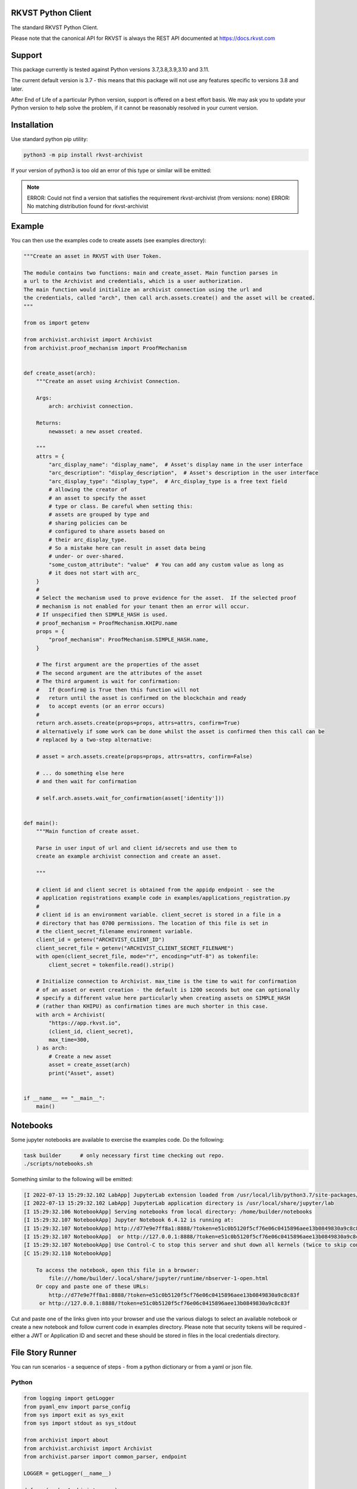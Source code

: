 
.. _readme:

RKVST Python Client
=========================

The standard RKVST Python Client.

Please note that the canonical API for RKVST is always the REST API
documented at https://docs.rkvst.com

Support
=======

This package currently is tested against Python versions 3.7,3.8,3.9,3.10 and 3.11.

The current default version is 3.7 - this means that this package will not
use any features specific to versions 3.8 and later.

After End of Life of a particular Python version, support is offered on a best effort
basis. We may ask you to update your Python version to help solve the problem,
if it cannot be reasonably resolved in your current version.

Installation
=============

Use standard python pip utility:

.. code:: bash

    python3 -m pip install rkvst-archivist

If your version of python3 is too old an error of this type or similar will be emitted:

.. note:: 

    ERROR: Could not find a version that satisfies the requirement rkvst-archivist (from versions: none)
    ERROR: No matching distribution found for rkvst-archivist

Example
=============

You can then use the examples code to create assets (see examples directory):

.. code:: python

    """Create an asset in RKVST with User Token.

    The module contains two functions: main and create_asset. Main function parses in
    a url to the Archivist and credentials, which is a user authorization.
    The main function would initialize an archivist connection using the url and
    the credentials, called "arch", then call arch.assets.create() and the asset will be created.
    """

    from os import getenv

    from archivist.archivist import Archivist
    from archivist.proof_mechanism import ProofMechanism


    def create_asset(arch):
        """Create an asset using Archivist Connection.

        Args:
            arch: archivist connection.

        Returns:
            newasset: a new asset created.

        """
        attrs = {
            "arc_display_name": "display_name",  # Asset's display name in the user interface
            "arc_description": "display_description",  # Asset's description in the user interface
            "arc_display_type": "display_type",  # Arc_display_type is a free text field
            # allowing the creator of
            # an asset to specify the asset
            # type or class. Be careful when setting this:
            # assets are grouped by type and
            # sharing policies can be
            # configured to share assets based on
            # their arc_display_type.
            # So a mistake here can result in asset data being
            # under- or over-shared.
            "some_custom_attribute": "value"  # You can add any custom value as long as
            # it does not start with arc_
        }
        #
        # Select the mechanism used to prove evidence for the asset.  If the selected proof
        # mechanism is not enabled for your tenant then an error will occur.
        # If unspecified then SIMPLE_HASH is used.
        # proof_mechanism = ProofMechanism.KHIPU.name
        props = {
            "proof_mechanism": ProofMechanism.SIMPLE_HASH.name,
        }

        # The first argument are the properties of the asset
        # The second argument are the attributes of the asset
        # The third argument is wait for confirmation:
        #   If @confirm@ is True then this function will not
        #   return until the asset is confirmed on the blockchain and ready
        #   to accept events (or an error occurs)
        #
        return arch.assets.create(props=props, attrs=attrs, confirm=True)
        # alternatively if some work can be done whilst the asset is confirmed then this call can be
        # replaced by a two-step alternative:

        # asset = arch.assets.create(props=props, attrs=attrs, confirm=False)

        # ... do something else here
        # and then wait for confirmation

        # self.arch.assets.wait_for_confirmation(asset['identity']))


    def main():
        """Main function of create asset.

        Parse in user input of url and client id/secrets and use them to
        create an example archivist connection and create an asset.

        """

        # client id and client secret is obtained from the appidp endpoint - see the
        # application registrations example code in examples/applications_registration.py
        #
        # client id is an environment variable. client_secret is stored in a file in a
        # directory that has 0700 permissions. The location of this file is set in
        # the client_secret_filename environment variable.
        client_id = getenv("ARCHIVIST_CLIENT_ID")
        client_secret_file = getenv("ARCHIVIST_CLIENT_SECRET_FILENAME")
        with open(client_secret_file, mode="r", encoding="utf-8") as tokenfile:
            client_secret = tokenfile.read().strip()

        # Initialize connection to Archivist. max_time is the time to wait for confirmation
        # of an asset or event creation - the default is 1200 seconds but one can optionally
        # specify a different value here particularly when creating assets on SIMPLE_HASH
        # (rather than KHIPU) as confirmation times are much shorter in this case.
        with arch = Archivist(
            "https://app.rkvst.io",
            (client_id, client_secret),
            max_time=300,
        ) as arch:
            # Create a new asset
            asset = create_asset(arch)
            print("Asset", asset)


    if __name__ == "__main__":
        main()


Notebooks
=================

Some jupyter notebooks are available to exercise the examples code. Do the following:

.. code:: text

    task builder      # only necessary first time checking out repo.
    ./scripts/notebooks.sh

Something similar to the following will be emitted:

.. code:: text

    [I 2022-07-13 15:29:32.102 LabApp] JupyterLab extension loaded from /usr/local/lib/python3.7/site-packages/jupyterlab
    [I 2022-07-13 15:29:32.102 LabApp] JupyterLab application directory is /usr/local/share/jupyter/lab
    [I 15:29:32.106 NotebookApp] Serving notebooks from local directory: /home/builder/notebooks
    [I 15:29:32.107 NotebookApp] Jupyter Notebook 6.4.12 is running at:
    [I 15:29:32.107 NotebookApp] http://d77e9e7ff8a1:8888/?token=e51c0b5120f5cf76e06c0415896aee13b0849830a9c8c83f
    [I 15:29:32.107 NotebookApp]  or http://127.0.0.1:8888/?token=e51c0b5120f5cf76e06c0415896aee13b0849830a9c8c83f
    [I 15:29:32.107 NotebookApp] Use Control-C to stop this server and shut down all kernels (twice to skip confirmation).
    [C 15:29:32.110 NotebookApp]

        To access the notebook, open this file in a browser:
            file:///home/builder/.local/share/jupyter/runtime/nbserver-1-open.html
        Or copy and paste one of these URLs:
            http://d77e9e7ff8a1:8888/?token=e51c0b5120f5cf76e06c0415896aee13b0849830a9c8c83f
         or http://127.0.0.1:8888/?token=e51c0b5120f5cf76e06c0415896aee13b0849830a9c8c83f

Cut and paste one of the links given into your browser and use the various dialogs to select an available notebook
or create a new notebook and follow current code in examples directory.
Please note that security tokens will be required - either a JWT or Application ID and secret and these should be stored in files in the local credentials directory.


File Story Runner
=================

You can run scenarios - a sequence of steps - from a python dictionary or from a yaml
or json file.

Python
------

.. code:: python

    from logging import getLogger
    from pyaml_env import parse_config
    from sys import exit as sys_exit
    from sys import stdout as sys_stdout

    from archivist import about
    from archivist.archivist import Archivist
    from archivist.parser import common_parser, endpoint

    LOGGER = getLogger(__name__)

    def run(arch: Archivist, args):

        LOGGER.info("Using version %s of rkvst-archivist", about.__version__)
        LOGGER.info("Namespace %s", args.namespace)

        with open(args.yamlfile, "r", encoding="utf-8") as y:
            arch.runner(parse_config(data=y)

        sys_exit(0)

    def main():
        parser = common_parser("Executes the archivist runner from a yaml file")

        parser.add_argument(
            "yamlfile", help="the yaml file describing the steps to conduct"
        )
        args = parser.parse_args()

        arch = endpoint(args)

        run(arch, args)

        parser.print_help(sys_stdout)
        sys_exit(1)


Command Line
------------

This functionality is also available with the CLI tool :code:`archivist_runner`, which is bundled with version v0.10 onwards of the :code:`rkvst-archivist`.

You can verify the installation by running the following:

.. code-block:: shell

   archivist_runner -h

Which will show you the available options when using :code:`archivist_runner`.

To use the :code:`archivist_runner` command you will need the following:

    - A Client ID and Client Secret by creating an `App Registration`_
    - The YAML file with the operations you wish to run
    - The URL of your RKVST instance, this is typically `https://app.rkvst.io`

.. _App Registration: https://docs.rkvst.com/docs/setup-and-administration/getting-access-tokens-using-app-registrations/

Example usage:

.. code-block:: shell

   archivist_runner \
         -u https://app.rkvst.io \
         --client-id <your-client-id> \
         --client-secret <your-client-secret> \
         functests/test_resources/richness_story.yaml


Example Yaml Snippet
--------------------

This is an example of creating an asset and creating an event for that asset. The
yaml file consists of a list of steps.

Each step consists of control parameters (specified in the 'step' dictionary) and 
the yaml representation of the request body for an asset or event.

The confirm: field is a control variable for the PythonSDK that ensures that the
asset or event is confirmed before returning.

.. note::

   The name of the asset is important. The value of the name is carried forward for
   every operation - in this case the name of the asset is 'radiation bag 1'.

   Arguments to the archivist are usually strings - in this example radioactive is 
   'true' which archivist will treat as a boolean.


.. code:: yaml

    ---
    # Demonstration of applying a Richness compliance policy to an asset that undergoes
    # events that may or may not make the asset compliant or non-compliant.
    #
    # The operation field is a string that represents the method bound to an endpoint and
    # the args and kwargs correspond to the arguments to such a method.
    #
    # NB the assets and events endpoints require all values to be strings. Other values may
    # be of the correct type such as confirm which is a boolean.
    #
    steps:

      # note the values to the assets.create method are string representations of boolean
      # and numbers
      - step:
          action: ASSETS_CREATE
          description: Create an empty radiation bag with id 1.
          asset_label: radiation bag 1
        behaviours:
          - Attachments
          - RecordEvidence
        attributes:
          arc_display_name: radiation bag 1
          radioactive: "true"
          radiation_level: "0"
          weight: "0"
        confirm: true

      # setup the radiation bags to have a varing amount of radiactive waste
      # note the values to the events.create method are string representations of boolean
      # and numbers
      - step:
          action: EVENTS_CREATE
          description: Create Event adding 3 rads of radiation to bag 1, increasing its weight by 1kg.
          asset_label: radiation bag 1
        operation: Record
        behaviour: RecordEvidence
        event_attributes:
          arc_description: add waste to bag
          arc_evidence: see attached conformance report
          conformance_report: blobs/e2a1d16c-03cd-45a1-8cd0-690831df1273
        asset_attributes:
          radiation_level: "3"
          weight: "1"
        confirm: true

Logging
========

Follows the Django model as described here: https://docs.djangoproject.com/en/3.2/topics/logging/

The base logger for this package is rooted at "archivist" with subloggers for each endpoint:

.. note::
    archivist.archivist
        sublogger for archivist submodule

    archivist.assets
        sublogger for assets submodule

and for other endpoints.

Logging is configured by either defining a root logger with suitable handlers, formatters etc. or
by using dictionary configuration as described here: https://docs.python.org/3/library/logging.config.html#logging-config-dictschema

A recommended minimum configuration would be:

.. code:: python

    import logging

    logging.dictConfig({
        "version": 1,
        "disable_existing_loggers": False,
        "handlers": {
            "console": {
                "class": "logging.StreamHandler",
            },
        },
        "root": {
            "handlers": ["console"],
            "level": "INFO",
        },
    })

For convenience this has been encapsulated in a convenience function :code:`set_logger`
which should be called before anything else:

.. code:: python

    from archivist.logger import set_logger
    from archivist.archivist import Archivist

    set_logger("DEBUG")
    client_id = getenv("ARCHIVIST_CLIENT_ID")
    client_secret_file = getenv("ARCHIVIST_CLIENT_SECRET_FILENAME")
    with open(client_secret_file, mode="r", encoding="utf-8") as tokenfile:
        client_secret = tokenfile.read().strip()

    arch = Archivist(
        "https://app.rkvst.io",
        (client_id, client_secret),
        max_time=300,
    )

Development
===========

For instructions on contributing to the RKVST SDK see DEVELOPMENT.md.
